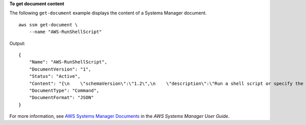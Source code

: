 **To get document content**

The following ``get-document`` example displays the content of a Systems Manager document. ::

    aws ssm get-document \
        --name "AWS-RunShellScript"

Output::

    {
        "Name": "AWS-RunShellScript",
        "DocumentVersion": "1",
        "Status": "Active",
        "Content": "{\n    \"schemaVersion\":\"1.2\",\n    \"description\":\"Run a shell script or specify the commands to run.\",\n    \"parameters\":{\n        \"commands\":{\n            \"type\":\"StringList\",\n            \"description\":\"(Required) Specify a shell script or a command to run.\",\n            \"minItems\":1,\n            \"displayType\":\"textarea\"\n        },\n        \"workingDirectory\":{\n            \"type\":\"String\",\n            \"default\":\"\",\n            \"description\":\"(Optional) The path to the working directory on your instance.\",\n            \"maxChars\":4096\n        },\n        \"executionTimeout\":{\n            \"type\":\"String\",\n            \"default\":\"3600\",\n            \"description\":\"(Optional) The time in seconds for a command to complete before it is considered to have failed. Default is 3600 (1 hour). Maximum is 172800 (48 hours).\",\n            \"allowedPattern\":\"([1-9][0-9]{0,4})|(1[0-6][0-9]{4})|(17[0-1][0-9]{3})|(172[0-7][0-9]{2})|(172800)\"\n        }\n    },\n    \"runtimeConfig\":{\n        \"aws:runShellScript\":{\n            \"properties\":[\n                {\n                    \"id\":\"0.aws:runShellScript\",\n                    \"runCommand\":\"{{ commands }}\",\n                    \"workingDirectory\":\"{{ workingDirectory }}\",\n                    \"timeoutSeconds\":\"{{ executionTimeout }}\"\n                }\n            ]\n        }\n    }\n}\n",
        "DocumentType": "Command",
        "DocumentFormat": "JSON"
    }    

For more information, see `AWS Systems Manager Documents <https://docs.aws.amazon.com/systems-manager/latest/userguide/sysman-ssm-docs.html>`__ in the *AWS Systems Manager User Guide*.
